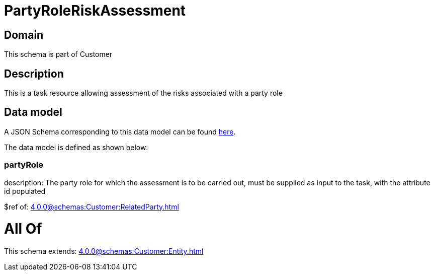 = PartyRoleRiskAssessment

[#domain]
== Domain

This schema is part of Customer

[#description]
== Description

This is a task resource allowing assessment of the risks associated with a party role


[#data_model]
== Data model

A JSON Schema corresponding to this data model can be found https://tmforum.org[here].

The data model is defined as shown below:


=== partyRole
description: The party role for which the assessment is to be carried out, must be supplied as input to the task, with the attribute id populated

$ref of: xref:4.0.0@schemas:Customer:RelatedParty.adoc[]


= All Of 
This schema extends: xref:4.0.0@schemas:Customer:Entity.adoc[]
